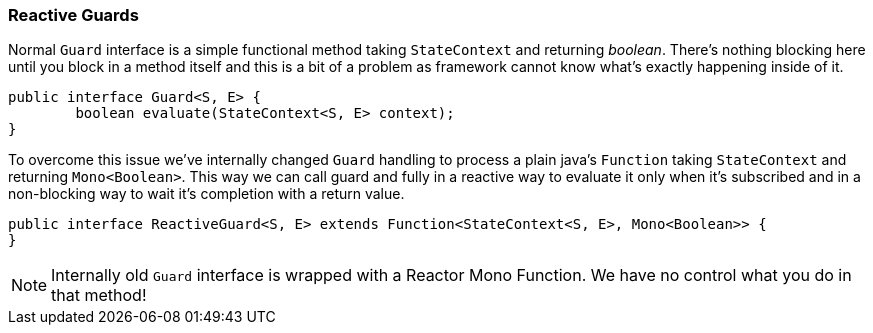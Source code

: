 [[sm-guards-reactive]]
=== Reactive Guards
Normal `Guard` interface is a simple functional method taking `StateContext`
and returning _boolean_. There's nothing blocking here until you block
in a method itself and this is a bit of a problem as framework cannot
know what's exactly happening inside of it.

====
[source,java,indent=0]
----
public interface Guard<S, E> {
	boolean evaluate(StateContext<S, E> context);
}
----
====

To overcome this issue we've internally changed `Guard` handling to
process a plain java's `Function` taking `StateContext` and returning
`Mono<Boolean>`. This way we can call guard and fully in a reactive way
to evaluate it only when it's subscribed and in a non-blocking way
to wait it's completion with a return value.

====
[source,java,indent=0]
----
public interface ReactiveGuard<S, E> extends Function<StateContext<S, E>, Mono<Boolean>> {
}
----
====

[NOTE]
====
Internally old `Guard` interface is wrapped with a Reactor Mono Function. We have no
control what you do in that method!
====
